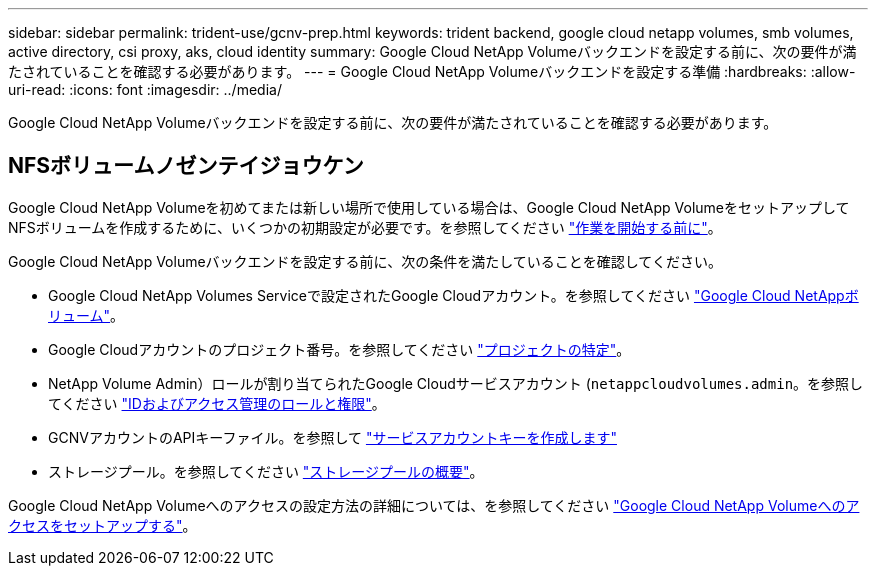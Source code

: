 ---
sidebar: sidebar 
permalink: trident-use/gcnv-prep.html 
keywords: trident backend, google cloud netapp volumes, smb volumes, active directory, csi proxy, aks, cloud identity 
summary: Google Cloud NetApp Volumeバックエンドを設定する前に、次の要件が満たされていることを確認する必要があります。 
---
= Google Cloud NetApp Volumeバックエンドを設定する準備
:hardbreaks:
:allow-uri-read: 
:icons: font
:imagesdir: ../media/


[role="lead"]
Google Cloud NetApp Volumeバックエンドを設定する前に、次の要件が満たされていることを確認する必要があります。



== NFSボリュームノゼンテイジョウケン

Google Cloud NetApp Volumeを初めてまたは新しい場所で使用している場合は、Google Cloud NetApp VolumeをセットアップしてNFSボリュームを作成するために、いくつかの初期設定が必要です。を参照してください link:https://cloud.google.com/netapp/volumes/docs/before-you-begin/application-resilience["作業を開始する前に"^]。

Google Cloud NetApp Volumeバックエンドを設定する前に、次の条件を満たしていることを確認してください。

* Google Cloud NetApp Volumes Serviceで設定されたGoogle Cloudアカウント。を参照してください link:https://cloud.google.com/netapp-volumes["Google Cloud NetAppボリューム"^]。
* Google Cloudアカウントのプロジェクト番号。を参照してください link:https://cloud.google.com/resource-manager/docs/creating-managing-projects#identifying_projects["プロジェクトの特定"^]。
* NetApp Volume Admin）ロールが割り当てられたGoogle Cloudサービスアカウント (`netappcloudvolumes.admin`。を参照してください link:https://cloud.google.com/netapp/volumes/docs/get-started/configure-access/iam#roles_and_permissions["IDおよびアクセス管理のロールと権限"^]。
* GCNVアカウントのAPIキーファイル。を参照して link:https://cloud.google.com/iam/docs/keys-create-delete#creating["サービスアカウントキーを作成します"^]
* ストレージプール。を参照してください link:https://cloud.google.com/netapp/volumes/docs/configure-and-use/storage-pools/overview["ストレージプールの概要"^]。


Google Cloud NetApp Volumeへのアクセスの設定方法の詳細については、を参照してください link:https://cloud.google.com/netapp/volumes/docs/get-started/configure-access/workflow#before_you_begin["Google Cloud NetApp Volumeへのアクセスをセットアップする"^]。
